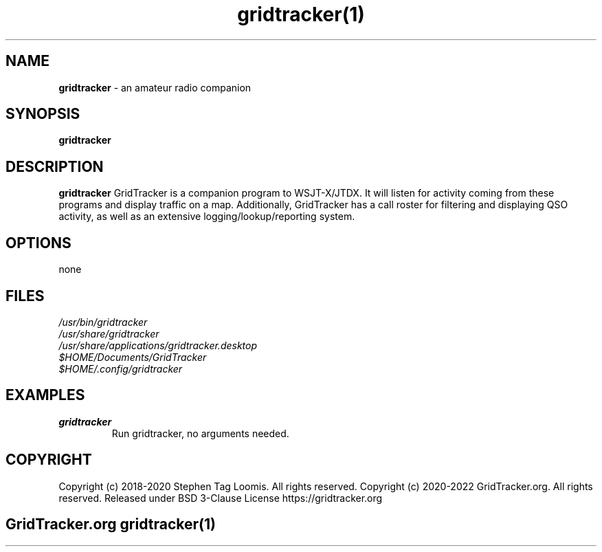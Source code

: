 .TH gridtracker(1)

.SH NAME
.B gridtracker
- an amateur radio companion

.SH SYNOPSIS
.B gridtracker

.SH DESCRIPTION
.B gridtracker
GridTracker is a companion program to WSJT-X/JTDX. It will listen for activity coming from these
programs and display traffic on a map. Additionally, GridTracker has a call roster for filtering
and displaying QSO activity, as well as an extensive logging/lookup/reporting system.

.SH OPTIONS
none

.SH FILES
.TP
.I
/usr/bin/gridtracker
.TP
.I
/usr/share/gridtracker
.TP
.I
/usr/share/applications/gridtracker.desktop
.TP
.I
$HOME/Documents/GridTracker
.TP
.I
$HOME/.config/gridtracker

.SH EXAMPLES
.TP
.BI gridtracker
.TP
.PP
Run gridtracker, no arguments needed.

.SH COPYRIGHT
.PP
Copyright (c) 2018-2020 Stephen Tag Loomis. All rights reserved.
Copyright (c) 2020-2022 GridTracker.org. All rights reserved.
Released under BSD 3-Clause License
https://gridtracker.org

.SH
.PP
GridTracker.org gridtracker(1)
